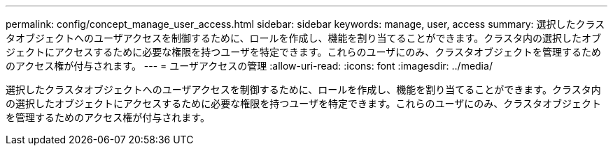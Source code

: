---
permalink: config/concept_manage_user_access.html 
sidebar: sidebar 
keywords: manage, user, access 
summary: 選択したクラスタオブジェクトへのユーザアクセスを制御するために、ロールを作成し、機能を割り当てることができます。クラスタ内の選択したオブジェクトにアクセスするために必要な権限を持つユーザを特定できます。これらのユーザにのみ、クラスタオブジェクトを管理するためのアクセス権が付与されます。 
---
= ユーザアクセスの管理
:allow-uri-read: 
:icons: font
:imagesdir: ../media/


[role="lead"]
選択したクラスタオブジェクトへのユーザアクセスを制御するために、ロールを作成し、機能を割り当てることができます。クラスタ内の選択したオブジェクトにアクセスするために必要な権限を持つユーザを特定できます。これらのユーザにのみ、クラスタオブジェクトを管理するためのアクセス権が付与されます。
